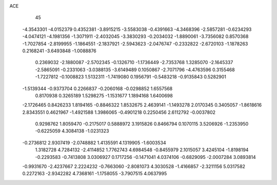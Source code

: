 ACE 
   45
  -4.3543301  -4.0152379   0.4352381  -3.8915215  -3.5583038  -0.4391663
  -4.3468396  -2.5857281  -0.6234293  -4.0474121  -4.1981356  -1.3071911
  -2.4032045  -3.3830293  -0.2034032  -1.8890061  -3.7356082   0.8570368
  -1.7027854  -2.8199955  -1.1864551  -2.1837921  -2.5943623  -2.0476747
  -0.2332822  -2.6720103  -1.1878263   0.2168241  -3.6493848  -1.0088876
   0.2369032  -2.1880087  -2.5702345  -0.1326710  -1.1736449  -2.7353768
   1.3285070  -2.1645337  -2.5865091  -0.2331063  -3.0388135  -3.6149489
   0.1050867  -2.7071796  -4.4763596   0.3155468  -1.7227812  -0.1008823
   1.5132311  -1.7419080   0.1956791  -0.5483218  -0.9135843   0.5282901
  -1.5139344  -0.9373704   0.2266837  -0.2060168  -0.0298852   1.6557568
   0.8170938   0.3265189   1.5298275  -1.1531677   1.1894168   1.6400698
  -2.1726465   0.8426233   1.8194165  -0.8846322   1.8532675   2.4639141
  -1.1493278   2.0170345   0.3405057  -1.8618616   2.8343551   0.4621967
  -1.4921588   1.3986065  -0.4901218   0.2250456   2.6112792  -0.0037802
   0.9298762   1.8059470  -0.2175017   0.5888972   3.1915826   0.8466794
   0.1070115   3.5206926  -1.2353950  -0.6225059   4.3084138  -1.0231323
  -0.2736812   2.9307419  -2.0748882   1.4135591   4.1319905  -1.6003534
   1.3182728   4.7284132  -2.4114852   1.7762743   4.6984548  -0.8455979
   2.1015057   3.4245104  -1.8198194  -0.2293583  -0.7413808   3.0306927
   0.1717256  -0.1471041   4.0374106  -0.6829095  -2.0007284   3.0893814
  -0.9931670  -2.4237667   2.2224232  -0.7663060  -2.8081073   4.3030528
  -1.4166857  -2.3211156   5.0317582   0.2272163  -2.9342282   4.7368161
  -1.1758055  -3.7907515   4.0637995
